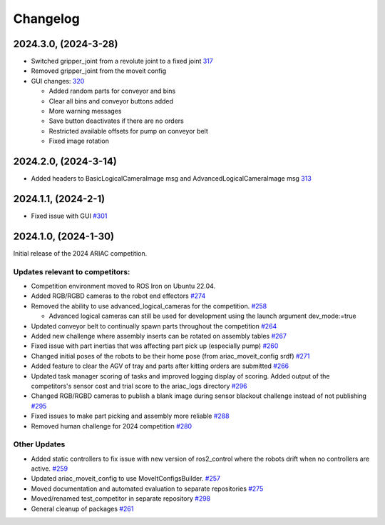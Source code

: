 .. _CHANGELOG:

=========
Changelog
=========

---------------------
2024.3.0, (2024-3-28)
---------------------

* Switched gripper_joint from a revolute joint to a fixed joint `317 <https://github.com/usnistgov/ARIAC/pull/317>`_

* Removed gripper_joint from the moveit config

* GUI changes: `320 <https://github.com/usnistgov/ARIAC/pull/320>`_

  * Added random parts for conveyor and bins

  * Clear all bins and conveyor buttons added

  * More warning messages

  * Save button deactivates if there are no orders

  * Restricted available offsets for pump on conveyor belt

  * Fixed image rotation

---------------------
2024.2.0, (2024-3-14)
---------------------

* Added headers to BasicLogicalCameraImage msg and AdvancedLogicalCameraImage msg `313 <https://github.com/usnistgov/ARIAC/pull/313>`_

---------------------
2024.1.1, (2024-2-1)
---------------------

* Fixed issue with GUI `#301 <https://github.com/usnistgov/ARIAC/pull/301>`_

---------------------
2024.1.0, (2024-1-30)
---------------------

Initial release of the 2024 ARIAC competition.

Updates relevant to competitors:
================================

* Competition environment moved to ROS Iron on Ubuntu 22.04. 

* Added RGB/RGBD cameras to the robot end effectors `#274 <https://github.com/usnistgov/ARIAC/pull/274>`_

* Removed the ability to use advanced_logical_cameras for the competition. `#258 <https://github.com/usnistgov/ARIAC/pull/258>`_

  * Advanced logical cameras can still be used for development using the launch argument dev_mode:=true

* Updated conveyor belt to continually spawn parts throughout the competition `#264 <https://github.com/usnistgov/ARIAC/pull/264>`_

* Added new challenge where assembly inserts can be rotated on assembly tables `#267 <https://github.com/usnistgov/ARIAC/pull/267>`_

* Fixed issue with part inertias that was affecting part pick up (especially pump) `#260 <https://github.com/usnistgov/ARIAC/pull/260>`_

* Changed initial poses of the robots to be their home pose (from ariac_moveit_config srdf) `#271 <https://github.com/usnistgov/ARIAC/pull/271>`_

* Added feature to clear the AGV of tray and parts after kitting orders are submitted `#266 <https://github.com/usnistgov/ARIAC/pull/276>`_

* Updated task manager scoring of tasks and improved logging display of scoring. Added output of the competitors's sensor cost and trial score to the ariac_logs directory  `#296 <https://github.com/usnistgov/ARIAC/pull/296>`_

* Changed RGB/RGBD cameras to publish a blank image during sensor blackout challenge instead of not publishing `#295 <https://github.com/usnistgov/ARIAC/pull/295>`_

* Fixed issues to make part picking and assembly more reliable `#288 <https://github.com/usnistgov/ARIAC/pull/288>`_

* Removed human challenge for 2024 competition `#280 <https://github.com/usnistgov/ARIAC/pull/280>`_

Other Updates
=============

* Added static controllers to fix issue with new version of ros2_control where the robots drift when no controllers are active. `#259 <https://github.com/usnistgov/ARIAC/pull/259>`_

* Updated ariac_moveit_config to use MoveItConfigsBuilder. `#257 <https://github.com/usnistgov/ARIAC/pull/257>`_

* Moved documentation and automated evaluation to separate repositories `#275 <https://github.com/usnistgov/ARIAC/pull/275>`_

* Moved/renamed test_competitor in separate repository `#298 <https://github.com/usnistgov/ARIAC/pull/298>`_

* General cleanup of packages `#261 <https://github.com/usnistgov/ARIAC/pull/261>`_